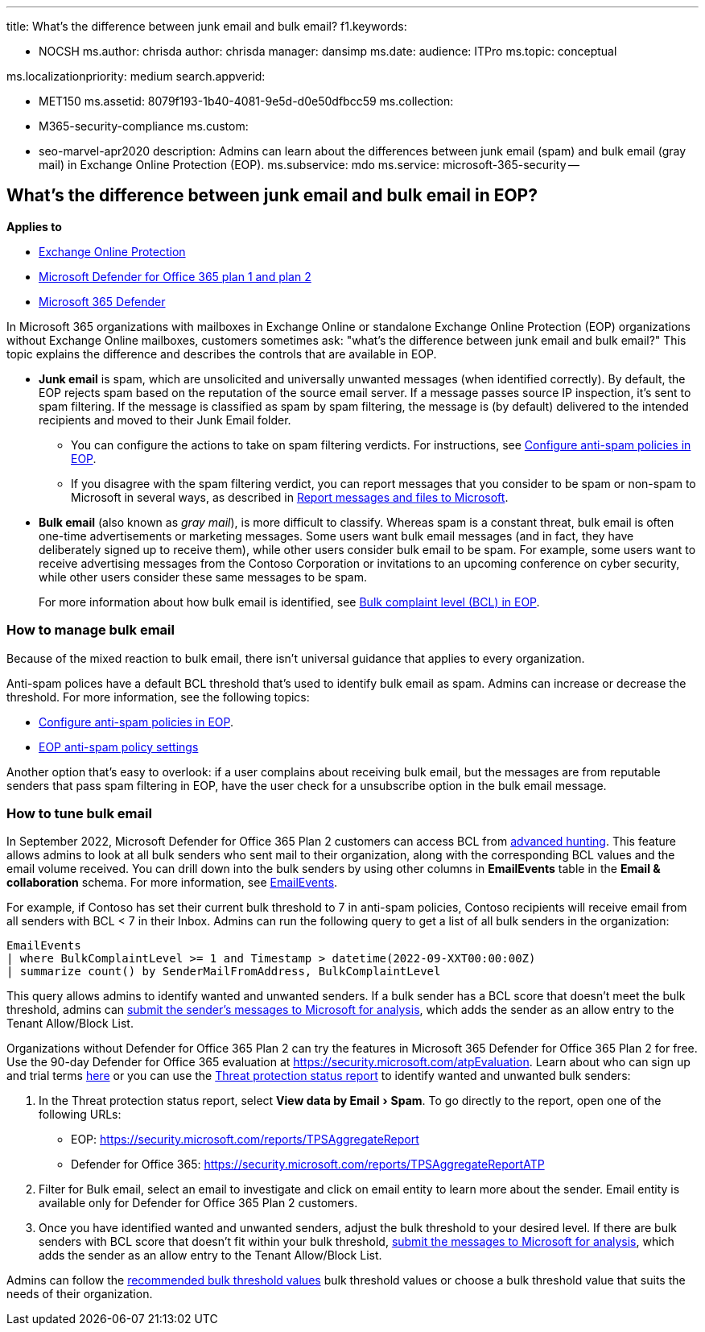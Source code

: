 :experimental:

'''

title: What's the difference between junk email and bulk email?
f1.keywords:

* NOCSH ms.author: chrisda author: chrisda manager: dansimp ms.date:  audience: ITPro ms.topic: conceptual

ms.localizationpriority: medium search.appverid:

* MET150 ms.assetid: 8079f193-1b40-4081-9e5d-d0e50dfbcc59 ms.collection:
* M365-security-compliance ms.custom:
* seo-marvel-apr2020 description: Admins can learn about the differences between junk email (spam) and bulk email (gray mail) in Exchange Online Protection (EOP).
ms.subservice: mdo ms.service: microsoft-365-security --

== What's the difference between junk email and bulk email in EOP?

*Applies to*

* xref:exchange-online-protection-overview.adoc[Exchange Online Protection]
* xref:defender-for-office-365.adoc[Microsoft Defender for Office 365 plan 1 and plan 2]
* xref:../defender/microsoft-365-defender.adoc[Microsoft 365 Defender]

In Microsoft 365 organizations with mailboxes in Exchange Online or standalone Exchange Online Protection (EOP) organizations without Exchange Online mailboxes, customers sometimes ask: "what's the difference between junk email and bulk email?" This topic explains the difference and describes the controls that are available in EOP.

* *Junk email* is spam, which are unsolicited and universally unwanted messages (when identified correctly).
By default, the EOP rejects spam based on the reputation of the source email server.
If a message passes source IP inspection, it's sent to spam filtering.
If the message is classified as spam by spam filtering, the message is (by default) delivered to the intended recipients and moved to their Junk Email folder.
 ** You can configure the actions to take on spam filtering verdicts.
For instructions, see xref:configure-your-spam-filter-policies.adoc[Configure anti-spam policies in EOP].
 ** If you disagree with the spam filtering verdict, you can report messages that you consider to be spam or non-spam to Microsoft in several ways, as described in xref:report-junk-email-messages-to-microsoft.adoc[Report messages and files to Microsoft].
* *Bulk email* (also known as _gray mail_), is more difficult to classify.
Whereas spam is a constant threat, bulk email is often one-time advertisements or marketing messages.
Some users want bulk email messages (and in fact, they have deliberately signed up to receive them), while other users consider bulk email to be spam.
For example, some users want to receive advertising messages from the Contoso Corporation or invitations to an upcoming conference on cyber security, while other users consider these same messages to be spam.
+
For more information about how bulk email is identified, see xref:bulk-complaint-level-values.adoc[Bulk complaint level (BCL) in EOP].

=== How to manage bulk email

Because of the mixed reaction to bulk email, there isn't universal guidance that applies to every organization.

Anti-spam polices have a default BCL threshold that's used to identify bulk email as spam.
Admins can increase or decrease the threshold.
For more information, see the following topics:

* xref:configure-your-spam-filter-policies.adoc[Configure anti-spam policies in EOP].
* link:recommended-settings-for-eop-and-office365.md#eop-anti-spam-policy-settings[EOP anti-spam policy settings]

Another option that's easy to overlook: if a user complains about receiving bulk email, but the messages are from reputable senders that pass spam filtering in EOP, have the user check for a unsubscribe option in the bulk email message.

=== How to tune bulk email

In September 2022, Microsoft Defender for Office 365 Plan 2 customers can access BCL from link:/microsoft-365/security/defender/advanced-hunting-overview[advanced hunting].
This feature allows admins to look at all bulk senders who sent mail to their organization, along with the corresponding BCL values and the email volume received.
You can drill down into the bulk senders by using other columns in *EmailEvents* table in the *Email & collaboration* schema.
For more information, see link:/microsoft-365/security/defender/advanced-hunting-emailevents-table[EmailEvents].

For example, if Contoso has set their current bulk threshold to 7 in anti-spam policies, Contoso recipients will receive email from all senders with BCL < 7 in their Inbox.
Admins can run the following query to get a list of all bulk senders in the organization:

[,console]
----
EmailEvents
| where BulkComplaintLevel >= 1 and Timestamp > datetime(2022-09-XXT00:00:00Z)
| summarize count() by SenderMailFromAddress, BulkComplaintLevel
----

This query allows admins to identify wanted and unwanted senders.
If a bulk sender has a BCL score that doesn't meet the bulk threshold, admins can link:allow-block-email-spoof.md#use-the-microsoft-365-defender-portal-to-create-allow-entries-for-domains-and-email-addresses-in-the-submissions-portal[submit the sender's messages to Microsoft for analysis], which adds the sender as an allow entry to the Tenant Allow/Block List.

Organizations without Defender for Office 365 Plan 2 can try the features in Microsoft 365 Defender for Office 365 Plan 2 for free.
Use the 90-day Defender for Office 365 evaluation at https://security.microsoft.com/atpEvaluation.
Learn about who can sign up and trial terms xref:try-microsoft-defender-for-office-365.adoc[here] or you can use the link:view-email-security-reports.md#threat-protection-status-report[Threat protection status report] to identify wanted and unwanted bulk senders:

. In the Threat protection status report, select menu:View data by Email[Spam].
To go directly to the report, open one of the following URLs:
 ** EOP: https://security.microsoft.com/reports/TPSAggregateReport
 ** Defender for Office 365: https://security.microsoft.com/reports/TPSAggregateReportATP
. Filter for Bulk email, select an email to investigate and click on email entity to learn more about the sender.
Email entity is available only for Defender for Office 365 Plan 2 customers.
. Once you have identified wanted and unwanted senders, adjust the bulk threshold to your desired level.
If there are bulk senders with BCL score that doesn't fit within your bulk threshold, link:allow-block-email-spoof.md#use-the-microsoft-365-defender-portal-to-create-allow-entries-for-domains-and-email-addresses-in-the-submissions-portal[submit the messages to Microsoft for analysis], which adds the sender as an allow entry to the Tenant Allow/Block List.

Admins can follow the link:/microsoft-365/security/office-365-security/recommended-settings-for-eop-and-office365.md#anti-spam-anti-malware-and-anti-phishing-protection-in-eop[recommended bulk threshold values] bulk threshold values or choose a bulk threshold value that suits the needs of their organization.
